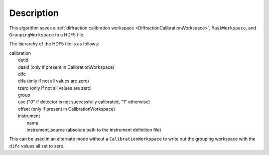 
.. algorithm::

.. summary::

.. relatedalgorithms::

.. properties::

Description
-----------

This algorithm saves a :ref:`diffraction calibration workspace <DiffractionCalibrationWorkspace>`, ``MaskWorkspace``, and ``GroupingWorkspace`` to a HDF5 file.

The hierarchy of the HDF5 file is as follows:

| calibration
|   detid
|   dasid (only if present in CalibrationWorkspace)
|   difc
|   difa (only if not all values are zero)
|   tzero (only if not all values are zero)
|   group
|   use ("0" if detector is not successfully calibrated, "1" otherwise)
|   offset (only if present in CalibrationWorkspace)
|   instrument
|     name
|     instrument_source (absolute path to the instrument definition file)

This can be used in an alternate mode without a ``CalibrationWorkspace`` to write out the grouping workspace with the ``difc`` values all set to zero.

.. categories::

.. sourcelink::
